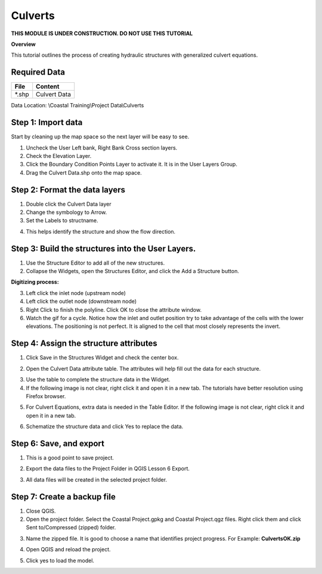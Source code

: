 Culverts
========
**THIS MODULE IS UNDER CONSTRUCTION.  DO NOT USE THIS TUTORIAL**

**Overview**

This tutorial outlines the process of creating hydraulic structures with generalized culvert equations.

Required Data
-------------

============= =====================
**File**      **Content**
============= =====================
\*.shp         Culvert Data
============= =====================

Data Location: \\Coastal Training\\Project Data\\Culverts

.. youtube:: lhDwp3cDrOc

Step 1: Import data
-------------------

Start by cleaning up the map space so the next layer will be easy to see.

1. Uncheck the User Left bank, Right Bank Cross section layers.

2. Check the Elevation Layer.

3. Click the Boundary Condition Points Layer to activate it.  It is in the User Layers Group.

4. Drag the Culvert Data.shp onto the map space.

.. image:: ../img/Coastal/culv001.png

Step 2: Format the data layers
------------------------------

1. Double click the Culvert Data layer

2. Change the symbology to Arrow.

3. Set the Labels to structname.

.. image:: ../img/Coastal/culv002.png

4. This helps identify the structure and show the flow direction.

.. image:: ../img/Coastal/culv003.png

Step 3: Build the structures into the User Layers.
--------------------------------------------------

1. Use the Structure Editor to add all of the new structures.

2. Collapse the Widgets, open the Structures Editor, and click the Add a Structure button.

.. image:: ../img/Coastal/culv004.png

**Digitizing process:**

3. Left click the inlet node (upstream node)

4. Left click the outlet node (downstream node)

5. Right Click to finish the polyline.
   Click OK to close the attribute window.

6. Watch the gif for a cycle.  Notice how the inlet and outlet position try to take advantage of the cells with the
   lower elevations.  The positioning is not perfect.  It is aligned to the cell that most closely represents the invert.

.. image:: ../img/Coastal/addculverts.gif

Step 4: Assign the structure attributes
---------------------------------------

1. Click Save in the Structures Widget and check the center box.

.. image:: ../img/Coastal/culv006.png

2. Open the Culvert Data attribute table.
   The attributes will help fill out the data for each structure.

.. image:: ../img/Coastal/culv005.png

3. Use the table to complete the structure data in the Widget.

4. If the following image is not clear, right click it
   and open it in a new tab.  The tutorials have better resolution using Firefox browser.

.. image:: ../img/Coastal/culv007.png

5. For Culvert Equations, extra data is needed in the Table Editor.  If the following image is not clear, right click it
   and open it in a new tab.

.. image:: ../img/Coastal/culv008.png

6. Schematize the structure data and click Yes to replace the data.

.. image:: ../img/Coastal/culv009.png
.. image:: ../img/Advanced-Workshop/Module045.png

Step 6: Save, and export
-------------------------

1. This is a good point to save project.

.. image:: ../img/Advanced-Workshop/Module046.png

2. Export the data files to the Project Folder in QGIS Lesson 6 Export.

.. image:: ../img/Advanced-Workshop/Module047.png

3. All data files will be created in the selected project folder.

.. image:: ../img/Coastal/culv010.png

.. image:: ../img/Coastal/culv011.png

Step 7: Create a backup file
----------------------------

1. Close QGIS.

2. Open the project folder.  Select the Coastal Project.gpkg and Coastal Project.qgz files.  Right click them and
   click Sent to/Compressed (zipped) folder.

.. image:: ../img/Coastal/creategrid019.png

3. Name the zipped file.
   It is good to choose a name that identifies project progress.
   For Example: **CulvertsOK.zip**

.. image:: ../img/Coastal/culv012.png

4. Open QGIS and reload the project.

.. image:: ../img/Coastal/creategrid021.png

5. Click yes to load the model.

.. image:: ../img/Coastal/creategrid022.png